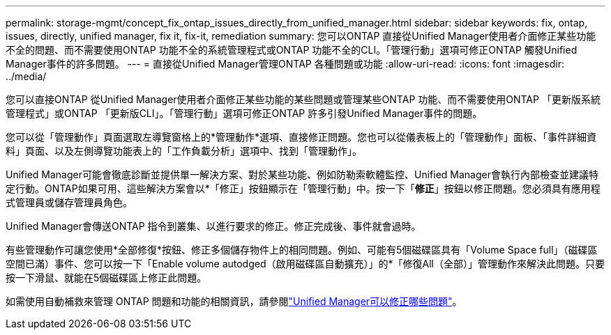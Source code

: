 ---
permalink: storage-mgmt/concept_fix_ontap_issues_directly_from_unified_manager.html 
sidebar: sidebar 
keywords: fix, ontap, issues, directly, unified manager, fix it, fix-it, remediation 
summary: 您可以ONTAP 直接從Unified Manager使用者介面修正某些功能不全的問題、而不需要使用ONTAP 功能不全的系統管理程式或ONTAP 功能不全的CLI。「管理行動」選項可修正ONTAP 觸發Unified Manager事件的許多問題。 
---
= 直接從Unified Manager管理ONTAP 各種問題或功能
:allow-uri-read: 
:icons: font
:imagesdir: ../media/


[role="lead"]
您可以直接ONTAP 從Unified Manager使用者介面修正某些功能的某些問題或管理某些ONTAP 功能、而不需要使用ONTAP 「更新版系統管理程式」或ONTAP 「更新版CLI」。「管理行動」選項可修正ONTAP 許多引發Unified Manager事件的問題。

您可以從「管理動作」頁面選取左導覽窗格上的*管理動作*選項、直接修正問題。您也可以從儀表板上的「管理動作」面板、「事件詳細資料」頁面、以及左側導覽功能表上的「工作負載分析」選項中、找到「管理動作」。

Unified Manager可能會徹底診斷並提供單一解決方案、對於某些功能、例如防勒索軟體監控、Unified Manager會執行內部檢查並建議特定行動。ONTAP如果可用、這些解決方案會以*「修正」按鈕顯示在「管理行動」中。按一下「*修正*」按鈕以修正問題。您必須具有應用程式管理員或儲存管理員角色。

Unified Manager會傳送ONTAP 指令到叢集、以進行要求的修正。修正完成後、事件就會過時。

有些管理動作可讓您使用*全部修復*按鈕、修正多個儲存物件上的相同問題。例如、可能有5個磁碟區具有「Volume Space full」（磁碟區空間已滿）事件、您可以按一下「Enable volume autodged（啟用磁碟區自動擴充）」的*「修復All（全部）」管理動作來解決此問題。只要按一下滑鼠、就能在5個磁碟區上修正此問題。

如需使用自動補救來管理 ONTAP 問題和功能的相關資訊，請參閱link:../storage-mgmt/reference_what_ontap_issues_can_unified_manager_fix.html["Unified Manager可以修正哪些問題"]。
